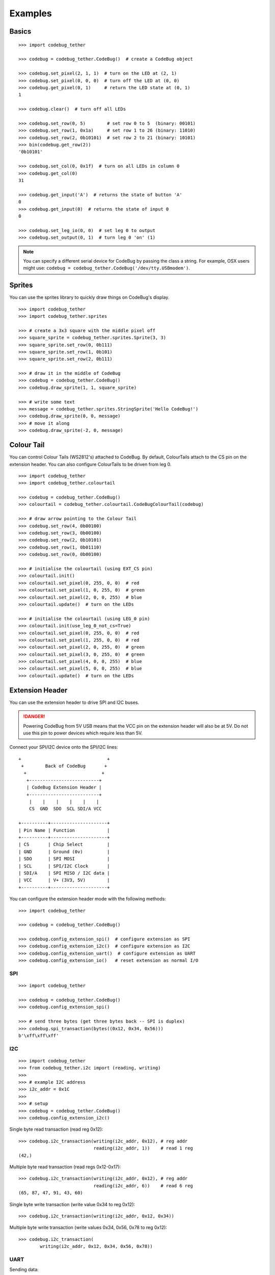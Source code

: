 ########
Examples
########

Basics
======

::

    >>> import codebug_tether

    >>> codebug = codebug_tether.CodeBug()  # create a CodeBug object

    >>> codebug.set_pixel(2, 1, 1)  # turn on the LED at (2, 1)
    >>> codebug.set_pixel(0, 0, 0)  # turn off the LED at (0, 0)
    >>> codebug.get_pixel(0, 1)     # return the LED state at (0, 1)
    1

    >>> codebug.clear()  # turn off all LEDs

    >>> codebug.set_row(0, 5)        # set row 0 to 5  (binary: 00101)
    >>> codebug.set_row(1, 0x1a)     # set row 1 to 26 (binary: 11010)
    >>> codebug.set_row(2, 0b10101)  # set row 2 to 21 (binary: 10101)
    >>> bin(codebug.get_row(2))
    '0b10101'

    >>> codebug.set_col(0, 0x1f)  # turn on all LEDs in column 0
    >>> codebug.get_col(0)
    31

    >>> codebug.get_input('A')  # returns the state of button 'A'
    0
    >>> codebug.get_input(0)  # returns the state of input 0
    0

    >>> codebug.set_leg_io(0, 0)  # set leg 0 to output
    >>> codebug.set_output(0, 1)  # turn leg 0 'on' (1)


.. note:: You can specify a different serial device for CodeBug by passing
          the class a string. For example, OSX users might use:
          ``codebug = codebug_tether.CodeBug('/dev/tty.USBmodem')``.


Sprites
=======
You can use the sprites library to quickly draw things on CodeBug's display.

::

    >>> import codebug_tether
    >>> import codebug_tether.sprites

    >>> # create a 3x3 square with the middle pixel off
    >>> square_sprite = codebug_tether.sprites.Sprite(3, 3)
    >>> square_sprite.set_row(0, 0b111)
    >>> square_sprite.set_row(1, 0b101)
    >>> square_sprite.set_row(2, 0b111)

    >>> # draw it in the middle of CodeBug
    >>> codebug = codebug_tether.CodeBug()
    >>> codebug.draw_sprite(1, 1, square_sprite)

    >>> # write some text
    >>> message = codebug_tether.sprites.StringSprite('Hello CodeBug!')
    >>> codebug.draw_sprite(0, 0, message)
    >>> # move it along
    >>> codebug.draw_sprite(-2, 0, message)


Colour Tail
===========
You can control Colour Tails (WS2812's) attached to CodeBug. By default,
ColourTails attach to the CS pin on the extension header. You can also
configure ColourTails to be driven from leg 0.

::

    >>> import codebug_tether
    >>> import codebug_tether.colourtail

    >>> codebug = codebug_tether.CodeBug()
    >>> colourtail = codebug_tether.colourtail.CodeBugColourTail(codebug)

    >>> # draw arrow pointing to the Colour Tail
    >>> codebug.set_row(4, 0b00100)
    >>> codebug.set_row(3, 0b00100)
    >>> codebug.set_row(2, 0b10101)
    >>> codebug.set_row(1, 0b01110)
    >>> codebug.set_row(0, 0b00100)

    >>> # initialise the colourtail (using EXT_CS pin)
    >>> colourtail.init()
    >>> colourtail.set_pixel(0, 255, 0, 0)  # red
    >>> colourtail.set_pixel(1, 0, 255, 0)  # green
    >>> colourtail.set_pixel(2, 0, 0, 255)  # blue
    >>> colourtail.update()  # turn on the LEDs

    >>> # initialise the colourtail (using LEG_0 pin)
    >>> colourtail.init(use_leg_0_not_cs=True)
    >>> colourtail.set_pixel(0, 255, 0, 0)  # red
    >>> colourtail.set_pixel(1, 255, 0, 0)  # red
    >>> colourtail.set_pixel(2, 0, 255, 0)  # green
    >>> colourtail.set_pixel(3, 0, 255, 0)  # green
    >>> colourtail.set_pixel(4, 0, 0, 255)  # blue
    >>> colourtail.set_pixel(5, 0, 0, 255)  # blue
    >>> colourtail.update()  # turn on the LEDs


Extension Header
================
You can use the extension header to drive SPI and I2C buses.

.. DANGER::
   Powering CodeBug from 5V USB means that the VCC pin on the extension
   header will also be at 5V. Do not use this pin to power devices which
   require less than 5V.

Connect your SPI/I2C device onto the SPI/I2C lines::

    +                                +
     +        Back of CodeBug       +
      +                            +
       +--------------------------+
       | CodeBug Extension Header |
       +--------------------------+
        |    |    |    |    |    |
        CS  GND  SDO  SCL SDI/A VCC

    +----------+---------------------+
    | Pin Name | Function            |
    +----------+---------------------+
    | CS       | Chip Select         |
    | GND      | Ground (0v)         |
    | SDO      | SPI MOSI            |
    | SCL      | SPI/I2C Clock       |
    | SDI/A    | SPI MISO / I2C data |
    | VCC      | V+ (3V3, 5V)        |
    +----------+---------------------+

You can configure the extension header mode with the following methods::

    >>> import codebug_tether

    >>> codebug = codebug_tether.CodeBug()

    >>> codebug.config_extension_spi()  # configure extension as SPI
    >>> codebug.config_extension_i2c()  # configure extension as I2C
    >>> codebug.config_extension_uart()  # configure extension as UART
    >>> codebug.config_extension_io()   # reset extension as normal I/O

SPI
---
::

    >>> import codebug_tether

    >>> codebug = codebug_tether.CodeBug()
    >>> codebug.config_extension_spi()

    >>> # send three bytes (get three bytes back -- SPI is duplex)
    >>> codebug.spi_transaction(bytes((0x12, 0x34, 0x56)))
    b'\xff\xff\xff'


I2C
---
::

    >>> import codebug_tether
    >>> from codebug_tether.i2c import (reading, writing)
    >>>
    >>> # example I2C address
    >>> i2c_addr = 0x1C
    >>>
    >>> # setup
    >>> codebug = codebug_tether.CodeBug()
    >>> codebug.config_extension_i2c()

Single byte read transaction (read reg 0x12)::

    >>> codebug.i2c_transaction(writing(i2c_addr, 0x12), # reg addr
                                reading(i2c_addr, 1))    # read 1 reg
    (42,)

Multiple byte read transaction (read regs 0x12-0x17)::

    >>> codebug.i2c_transaction(writing(i2c_addr, 0x12), # reg addr
                                reading(i2c_addr, 6))    # read 6 reg
    (65, 87, 47, 91, 43, 60)

Single byte write transaction (write value 0x34 to reg 0x12)::

    >>> codebug.i2c_transaction(writing(i2c_addr, 0x12, 0x34))

Multiple byte write transaction (write values 0x34, 0x56, 0x78 to reg 0x12)::

    >>> codebug.i2c_transaction(
            writing(i2c_addr, 0x12, 0x34, 0x56, 0x78))


UART
----
Sending data::

    >>> import codebug_tether
    >>> codebug = codebug_tether.CodeBug()
    >>> codebug.config_extension_uart()
    >>>
    >>> # send 0xAA, 0xBB over UART
    >>> codebug.uart_tx(bytes((0xAA, 0xBB)))
    >>>
    >>> # send 0xAA, 0xBB over UART at 300 baud
    >>> codebug.uart_tx(bytes((0xAA, 0xBB)), baud=300)

You can also write to the buffer first and then send data from within
it::

    >>> import codebug_tether
    >>> codebug = codebug_tether.CodeBug()
    >>> codebug.config_extension_uart()
    >>>
    >>> codebug.uart_tx_set_buffer(bytes((0xAA, 0xBB)))
    >>>
    >>> codebug.uart_tx_start(1, offset=0)  # send 0xAA over UART
    >>> codebug.uart_tx_start(1, offset=1)  # send 0xBB over UART
    >>>
    >>> # send 0xAA over UART at 300 baud
    >>> codebug.uart_tx_start(1, offset=0, baud=300)

Receiving data::

    >>> import codebug_tether
    >>> codebug = codebug_tether.CodeBug()
    >>> codebug.config_extension_uart()
    >>>
    >>> codebug.uart_rx_start(2)  # ready to receive 2B over UART
    >>>
    >>> # wait until data ready (alternatively, sleep X seconds)
    >>> while not codebug.uart_rx_is_ready():
    ...     pass
    ...
    >>> codebug.uart_rx_get_buffer(2)  # read out the two bytes
